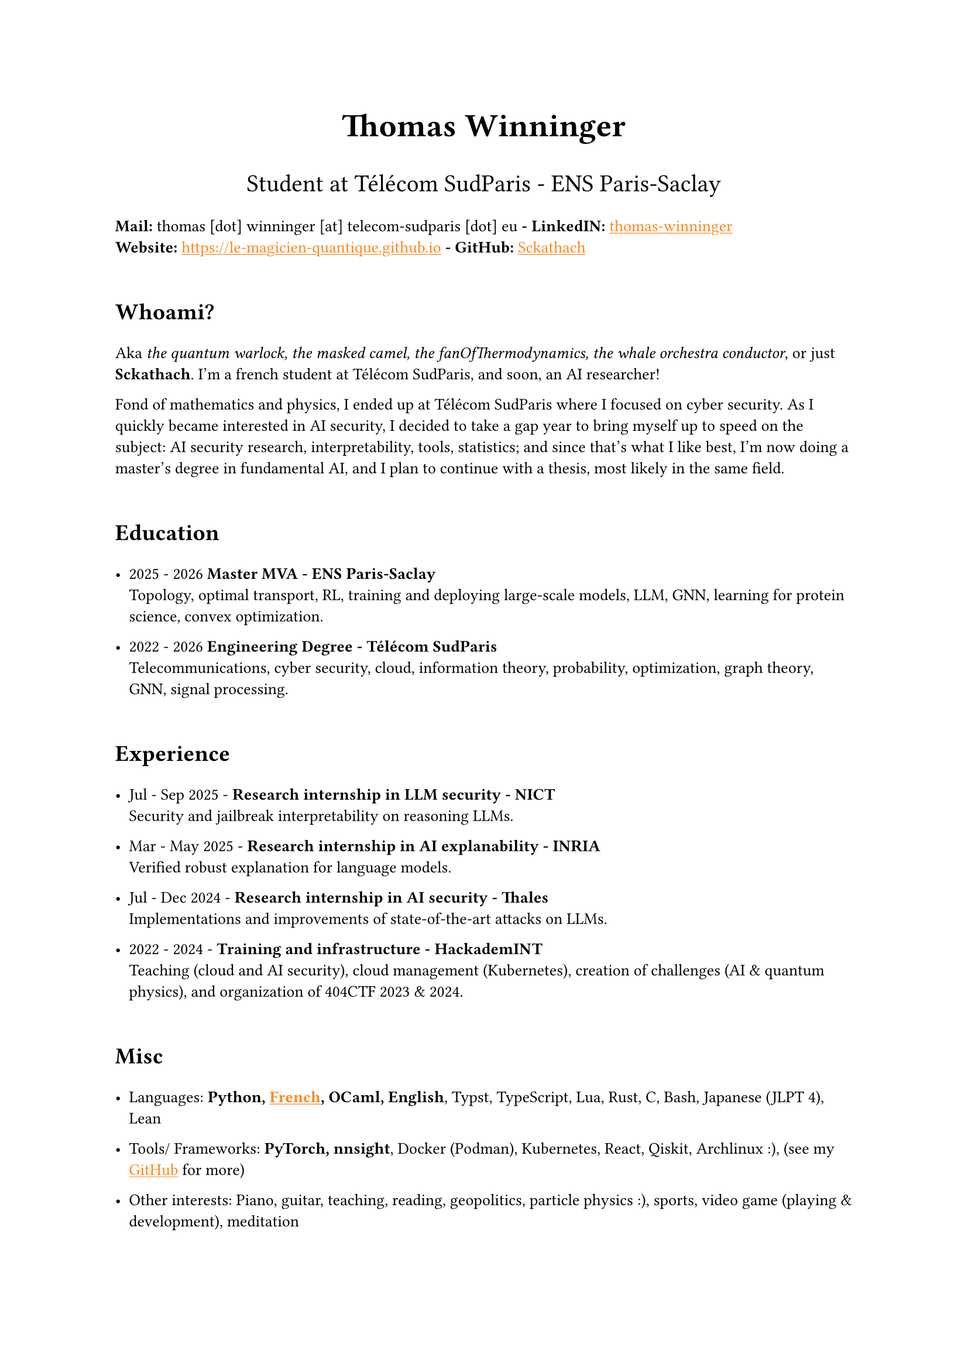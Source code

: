 #set text(font: "Inria Sans", size: 10pt)
#show link: X => underline(text(X, fill: orange))
#show regex("\[([^\]]*)\]\(([^)]*)\)"): x => x

#align(
  center,
  text([*Thomas Winninger*], size: 2em),
)
#align(
  center,
  text([Student at Télécom SudParis - ENS Paris-Saclay], size: 1.5em),
)
#show heading: X => {
  v(1em)
  X
  v(0.7em)
}

*Mail:* thomas [dot] winninger [at] telecom-sudparis [dot] eu  *- LinkedIN:* #link("https://linkedin.com/in/thomas-winninger", [thomas-winninger]) \
*Website:* #link("https://le-magicien-quantique.github.io") *- GitHub:* #link("https://github.com/Sckathach", [Sckathach])

= Whoami?
Aka _the quantum warlock, the masked camel, the fanOfThermodynamics, the whale orchestra conductor_, or just *Sckathach*. I'm a french student at Télécom SudParis, and soon, an AI researcher!

Fond of mathematics and physics, I ended up at Télécom SudParis where I focused on cyber security. As I quickly became interested in AI security, I decided to take a gap year to bring myself up to speed on the subject: AI security research, interpretability, tools, statistics; and since that's what I like best, I'm now doing a master's degree in fundamental AI, and I plan to continue with a thesis, most likely in the same field.

= Education

- 2025 - 2026 *Master MVA - ENS Paris-Saclay* \
  Topology, optimal transport, RL, training and deploying large-scale models, LLM, GNN, learning for protein science, convex optimization.

- 2022 - 2026 *Engineering Degree - Télécom SudParis* \
  Telecommunications, cyber security, cloud, information theory, probability, optimization, graph theory, GNN, signal processing.


= Experience
- Jul - Sep 2025 - *Research internship in LLM security - NICT* \
  Security and jailbreak interpretability on reasoning LLMs.

- Mar - May 2025 - *Research internship in AI explanability - INRIA* \
  Verified robust explanation for language models.

- Jul - Dec 2024 - *Research internship in AI security - Thales* \
  Implementations and improvements of state-of-the-art attacks on LLMs.

- 2022 - 2024 - *Training and infrastructure - HackademINT* \
  Teaching (cloud and AI security), cloud management (Kubernetes), creation of challenges (AI & quantum physics), and organization of 404CTF 2023 & 2024.

= Misc

- Languages: *Python, #link("https://fr.wikipedia.org/wiki/Baguette_(pain)", [French]), OCaml, English*, Typst, TypeScript, Lua, Rust, C, Bash, Japanese (JLPT 4), Lean

- Tools/ Frameworks: *PyTorch, nnsight*, Docker (Podman), Kubernetes, React, Qiskit, Archlinux :), (see my #link("https://github.com/sckathach", [GitHub]) for more)
- Other interests: Piano, guitar, teaching, reading, geopolitics, particle physics :), sports, video game (playing & development), meditation
- Followed ARENA and AISF

= Papers
- Scaling Hybrid Constrined Zonotopes with optimisation - _Winninger T., Urban C., Wei G., Jun 25_. #link("https://sckathach.github.io/assets/papers/winninger_scaling_2025.pdf", [Paper])

- Using Mechanistic Interpretability to Craft Adversarial Attacks against Large Language Models - _Winninger T., Addad B., Kapusta K., Mar 25_. #link("https://arxiv.org/abs/2503.06269", [ArXiv]) / #link("https://sckathach.github.io/mech-interp/subspace-rerouting/", [Webpage])

= Talks

- Adversarial attacks against reasoning LLMs, _Tokyo, NICT, Sep 25_.

- Scaling abstract domains to Large Language Models with Hybrid Constrained Zonotopes, _ENS Ulm, INRIA, Jun 25_.

- Mechanistic interpretability for LLM attack and defense, _École Polytechnique, CeSIA, Apr 25_. #link("https://sckathach.github.io/talks/slides/cesia-ssr.pdf", [Slides])

- Introduction to AI security and reverse engineering, _Télécom SudParis, HackademINT, Apr 25_. #link("https://sckathach.github.io/talks/hackademint-causapscal/assets/main.pdf", [Slides]) / #link("https://sckathach.github.io/talks/hackademint-causapscal/index.qmd", [Webpage])

- Model Poisoning, _Station F, CeSIA, Jun 24_. #link("https://sckathach.github.io/talks/slides/cesia-poison.pdf", [Slides])

- GNN based IDS and its robustness against adversarial attacks, _Télécom SudParis, HackademINT, Jun 24_. #link("https://sckathach.github.io/talks/slides/hackademint-gnn-based-ids.pdf", [Slides])

- Cheating Detection in the 404 CTF, _Rendez-vous de la Recherche et de l'Enseignement de la Sécurité des Systèmes d'Information (RESSI), May 24_.

- Introduction to prompt hacking, _Télécom SudParis, HackademINT, Nov 23_. #link("https://sckathach.github.io/talks/slides/hackademint-prompt-hacking.pdf", [Slides])

- How to backdoor federated learning, _Télécom SudParis, HackademINT, May 23_. #link("https://sckathach.github.io/talks/slides/hackademint-federated-poison.pdf", [Slides])

- Introduction to AI & cyber security, _Télécom SudParis, HackademINT, May 23_. #link("https://sckathach.github.io/talks/slides/hackademint-ai-in-cybersecurity.pdf", [Slides])

= Research reports

- Graph Neural Network based Intrusion Detection and its Robustness against Adversarial Attacks, _Moreau R., Winninger T., Blanc G., Jun 24_. #link("https://sckathach.github.io/assets/papers/moreau_graph_2024.pdf", [Paper])

= Posts

- _(Research note)_ Exploring the multi-dimensional refusal subspace in reasoning models, _Sep 25_. #link("https://sckathach.github.io/posts/exploring-the-multi-dimensional-refusal-subspace/", [Post])

- _(Research note)_ Combining TAP and DSPy to generate quick and efficient jailbreaks, _Aug 25_. #link("https://sckathach.github.io/posts/dspy-tap/", [Post])

- Subspace Rerouting: Using Mechanistic Interpretability to Craft Adversarial Attacks against Large Language Models, _Mar 25_. #link("https://sckathach.github.io/mech-interp/subspace-rerouting/post/", [Post])

- Exploring the use of Mechanistic Interpretability to Craft Adversarial Attacks, _Sep 24_. #link("https://sckathach.github.io/mech-interp/exploring-adversarial-mi/", [Post])

= Hackathons

- ZaMark: Intellectual Property protection with Homomorphic Watermarking, _Privacy Preserving Hackathon, Zama, Sep 24, (finished 2nd)_. #link("https://sckathach.github.io/talks/slides/misc/zamark.pdf", [Slides])

